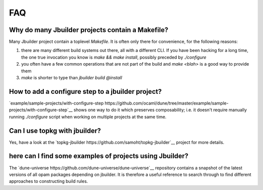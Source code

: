 ***
FAQ
***

Why do many Jbuilder projects contain a Makefile?
=================================================

Many Jbuilder project contain a toplevel `Makefile`. It is often only there for
convenience, for the following reasons:

1. there are many different build systems out there, all with a different CLI.
   If you have been hacking for a long time, the one true invocation you know is
   `make && make install`, possibly preceded by `./configure`

2. you often have a few common operations that are not part of the build and
   `make <blah>` is a good way to provide them

3. `make` is shorter to type than `jbuilder build @install`

How to add a configure step to a jbuilder project?
==================================================

`example/sample-projects/with-configure-step https://github.com/ocaml/dune/tree/master/example/sample-projects/with-configure-step`__
shows one way to do it which preserves composability; i.e. it doesn't require
manually running `./configure` script when working on multiple projects at the
same time.

Can I use topkg with jbuilder?
==============================

Yes, have a look at the `topkg-jbuilder https://github.com/samoht/topkg-jbuilder`__ project for
more details.

here can I find some examples of projects using Jbuilder?
=========================================================

The `dune-universe https://github.com/dune-universe/dune-universe`__
repository contains a snapshot of the latest versions of all opam
packages depending on jbuilder. It is therefore a useful reference to
search through to find different approaches to constructing build
rules.
